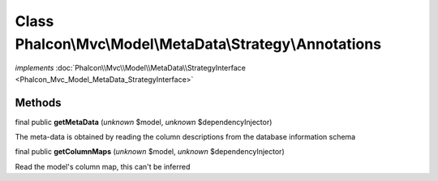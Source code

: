Class **Phalcon\\Mvc\\Model\\MetaData\\Strategy\\Annotations**
==============================================================

*implements* :doc:`Phalcon\\Mvc\\Model\\MetaData\\StrategyInterface <Phalcon_Mvc_Model_MetaData_StrategyInterface>`

Methods
-------

final public  **getMetaData** (*unknown* $model, *unknown* $dependencyInjector)

The meta-data is obtained by reading the column descriptions from the database information schema



final public  **getColumnMaps** (*unknown* $model, *unknown* $dependencyInjector)

Read the model's column map, this can't be inferred



